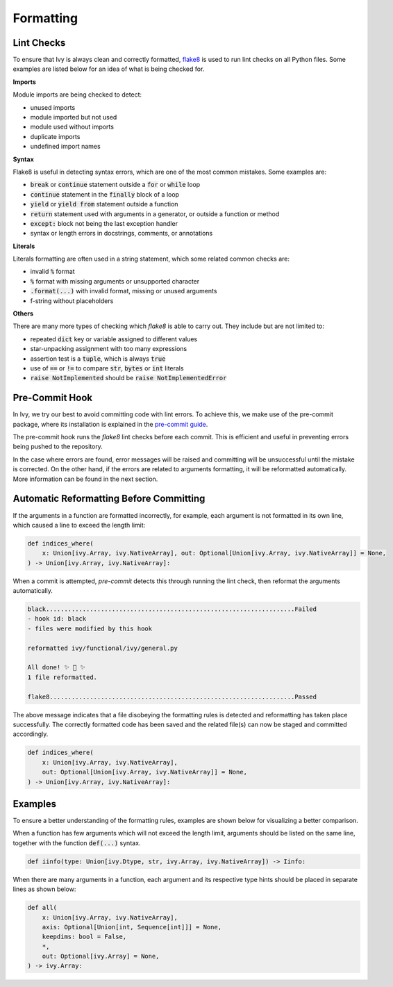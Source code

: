 Formatting
==========

.. _`flake8`: https://flake8.pycqa.org/en/latest/index.html
.. _`pre-commit guide`: https://lets-unify.ai/ivy/contributing/0_setting_up.html#pre-commit

Lint Checks
-----------

To ensure that Ivy is always clean and correctly formatted, `flake8`_ is used to run
lint checks on all Python files. Some examples are listed below for an idea of what
is being checked for.

**Imports**

Module imports are being checked to detect:

* unused imports
* module imported but not used
* module used without imports
* duplicate imports
* undefined import names

**Syntax**

Flake8 is useful in detecting syntax errors, which are one of the most common mistakes.
Some examples are:

* :code:`break` or :code:`continue` statement outside a :code:`for` or :code:`while` loop
* :code:`continue` statement in the :code:`finally` block of a loop
* :code:`yield` or :code:`yield from` statement outside a function
* :code:`return` statement used with arguments in a generator, or outside a function or method
* :code:`except:` block not being the last exception handler
* syntax or length errors in docstrings, comments, or annotations

**Literals**

Literals formatting are often used in a string statement, which some related common
checks are:

* invalid :code:`%` format
* :code:`%` format with missing arguments or unsupported character
* :code:`.format(...)` with invalid format, missing or unused arguments
* f-string without placeholders

**Others**

There are many more types of checking which `flake8` is able to carry out. They
include but are not limited to:

* repeated :code:`dict` key or variable assigned to different values
* star-unpacking assignment with too many expressions
* assertion test is a :code:`tuple`, which is always :code:`true`
* use of :code:`==` or :code:`!=` to compare :code:`str`, :code:`bytes` or :code:`int` literals
* :code:`raise NotImplemented` should be :code:`raise NotImplementedError`

Pre-Commit Hook
---------------

In Ivy, we try our best to avoid committing code with lint errors. To achieve this,
we make use of the pre-commit package, where its installation is explained in
the `pre-commit guide`_.

The pre-commit hook runs the `flake8` lint checks before each commit. This is
efficient and useful in preventing errors being pushed to the repository.

In the case where errors are found, error messages will be raised and committing will
be unsuccessful until the mistake is corrected. On the other hand, if the errors are
related to arguments formatting, it will be reformatted automatically. More
information can be found in the next section.

Automatic Reformatting Before Committing
----------------------------------------

If the arguments in a function are formatted incorrectly, for example, each argument
is not formatted in its own line, which caused a line to exceed the length limit:

.. code-block:: python

    def indices_where(
        x: Union[ivy.Array, ivy.NativeArray], out: Optional[Union[ivy.Array, ivy.NativeArray]] = None,
    ) -> Union[ivy.Array, ivy.NativeArray]:

When a commit is attempted, `pre-commit` detects this through running the lint check,
then reformat the arguments automatically.

.. code-block:: none

    black....................................................................Failed
    - hook id: black
    - files were modified by this hook

    reformatted ivy/functional/ivy/general.py

    All done! ✨ 🍰 ✨
    1 file reformatted.

    flake8...................................................................Passed

The above message indicates that a file disobeying the formatting rules is detected
and reformatting has taken place successfully. The correctly formatted code has been
saved and the related file(s) can now be staged and committed accordingly.

.. code-block:: python

    def indices_where(
        x: Union[ivy.Array, ivy.NativeArray],
        out: Optional[Union[ivy.Array, ivy.NativeArray]] = None,
    ) -> Union[ivy.Array, ivy.NativeArray]:


Examples
--------

To ensure a better understanding of the formatting rules, examples are shown below
for visualizing a better comparison.

When a function has few arguments which will not exceed the length limit, arguments
should be listed on the same line, together with the function :code:`def(...)`
syntax.

.. code-block:: python

    def iinfo(type: Union[ivy.Dtype, str, ivy.Array, ivy.NativeArray]) -> Iinfo:

When there are many arguments in a function, each argument and its respective type
hints should be placed in separate lines as shown below:

.. code-block:: python

    def all(
        x: Union[ivy.Array, ivy.NativeArray],
        axis: Optional[Union[int, Sequence[int]]] = None,
        keepdims: bool = False,
        *,
        out: Optional[ivy.Array] = None,
    ) -> ivy.Array:
